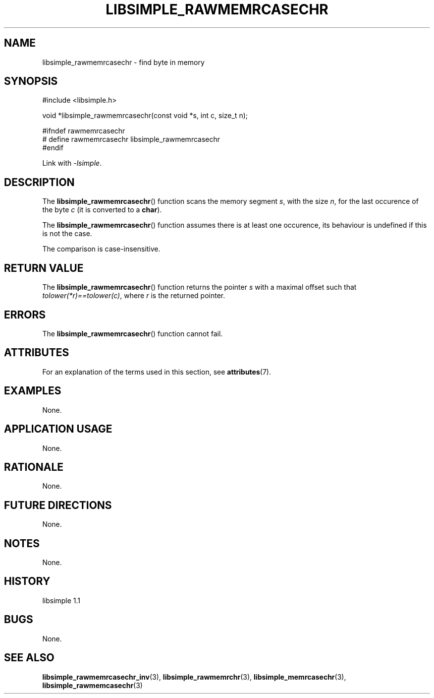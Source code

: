 .TH LIBSIMPLE_RAWMEMRCASECHR 3 libsimple
.SH NAME
libsimple_rawmemrcasechr \- find byte in memory

.SH SYNOPSIS
.nf
#include <libsimple.h>

void *libsimple_rawmemrcasechr(const void *s, int c, size_t n);

#ifndef rawmemrcasechr
# define rawmemrcasechr libsimple_rawmemrcasechr
#endif
.fi
.PP
Link with
.IR \-lsimple .

.SH DESCRIPTION
The
.BR libsimple_rawmemrcasechr ()
function scans the memory segment
.IR s ,
with the size
.IR n ,
for the last occurence of the byte
.I c
(it is converted to a
.BR char ).
.PP
The
.BR libsimple_rawmemrcasechr ()
function assumes there is at least one
occurence, its behaviour is undefined
if this is not the case.
.PP
The comparison is case-insensitive.

.SH RETURN VALUE
The
.BR libsimple_rawmemrcasechr ()
function returns the pointer
.I s
with a maximal offset such that
.IR tolower(*r)==tolower(c) ,
where
.I r
is the returned pointer.

.SH ERRORS
The
.BR libsimple_rawmemrcasechr ()
function cannot fail.

.SH ATTRIBUTES
For an explanation of the terms used in this section, see
.BR attributes (7).
.TS
allbox;
lb lb lb
l l l.
Interface	Attribute	Value
T{
.BR libsimple_rawmemrcasechr ()
T}	Thread safety	MT-Safe
T{
.BR libsimple_rawmemrcasechr ()
T}	Async-signal safety	AS-Safe
T{
.BR libsimple_rawmemrcasechr ()
T}	Async-cancel safety	AC-Safe
.TE

.SH EXAMPLES
None.

.SH APPLICATION USAGE
None.

.SH RATIONALE
None.

.SH FUTURE DIRECTIONS
None.

.SH NOTES
None.

.SH HISTORY
libsimple 1.1

.SH BUGS
None.

.SH SEE ALSO
.BR libsimple_rawmemrcasechr_inv (3),
.BR libsimple_rawmemrchr (3),
.BR libsimple_memrcasechr (3),
.BR libsimple_rawmemcasechr (3)
